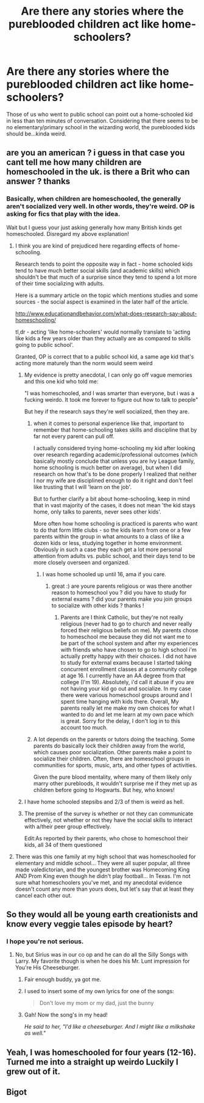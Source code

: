 #+TITLE: Are there any stories where the pureblooded children act like home-schoolers?

* Are there any stories where the pureblooded children act like home-schoolers?
:PROPERTIES:
:Author: gbakermatson
:Score: 8
:DateUnix: 1516261177.0
:DateShort: 2018-Jan-18
:END:
Those of us who went to public school can point out a home-schooled kid in less than ten minutes of conversation. Considering that there seems to be no elementary/primary school in the wizarding world, the pureblooded kids should be...kinda weird.


** are you an american ? i guess in that case you cant tell me how many children are homeschooled in the uk. is there a Brit who can answer ? thanks
:PROPERTIES:
:Author: natus92
:Score: 12
:DateUnix: 1516273650.0
:DateShort: 2018-Jan-18
:END:

*** Basically, when children are homeschooled, the generally aren't socialized very well. In other words, they're weird. OP is asking for fics that play with the idea.

Wait but I guess your just asking generally how many British kinds get homeschooled. Disregard my above explanation!
:PROPERTIES:
:Author: Dominemm
:Score: 14
:DateUnix: 1516281015.0
:DateShort: 2018-Jan-18
:END:

**** I think you are kind of prejudiced here regarding effects of home-schooling.

Research tends to point the opposite way in fact - home schooled kids tend to have much better social skills (and academic skills) which shouldn't be that much of a surprise since they tend to spend a lot more of their time socializing with adults.

Here is a summary article on the topic which mentions studies and some sources - the social aspect is examined in the later half of the article.

[[http://www.educationandbehavior.com/what-does-research-say-about-homeschooling/]]

tl,dr - acting 'like home-schoolers' would normally translate to 'acting like kids a few years older than they actually are as compared to skills going to public school'.

Granted, OP is correct that to a public school kid, a same age kid that's acting more maturely than the norm would seem weird
:PROPERTIES:
:Author: flupo42
:Score: 9
:DateUnix: 1516286120.0
:DateShort: 2018-Jan-18
:END:

***** My evidence is pretty anecdotal, I can only go off vague memories and this one kid who told me:

"I was homeschooled, and I was smarter than everyone, but i was a fucking weirdo. It took me forever to figure out how to talk to people"

But hey if the research says they're well socialized, then they are.
:PROPERTIES:
:Author: Dominemm
:Score: 9
:DateUnix: 1516286395.0
:DateShort: 2018-Jan-18
:END:

****** when it comes to personal experience like that, important to remember that home-schooling takes skills and discipline that by far not every parent can pull off.

I actually considered trying home-schooling my kid after looking over research regarding academic/professional outcomes (which basically mostly conclude that unless you are Ivy League family, home schooling is much better on average), but when I did research on how that's to be done properly I realized that neither I nor my wife are disciplined enough to do it right and don't feel like trusting that I will 'learn on the job'.

But to further clarify a bit about home-schooling, keep in mind that in vast majority of the cases, it does not mean 'the kid stays home, only talks to parents, never sees other kids'.

More often how home schooling is practiced is parents who want to do that form little clubs - so the kids learn from one or a few parents within the group in what amounts to a class of like a dozen kids or less, studying together in home environment. Obviously in such a case they each get a lot more personal attention from adults vs. public school, and their days tend to be more closely overseen and organized.
:PROPERTIES:
:Author: flupo42
:Score: 10
:DateUnix: 1516287098.0
:DateShort: 2018-Jan-18
:END:

******* I was home schooled up until 16, ama if you care.
:PROPERTIES:
:Author: incompleteisbad
:Score: 3
:DateUnix: 1516326590.0
:DateShort: 2018-Jan-19
:END:

******** great :) are youre parents religious or was there another reason to homeschool you ? did you have to study for external exams ? did your parents make you join groups to socialize with other kids ? thanks !
:PROPERTIES:
:Author: natus92
:Score: 2
:DateUnix: 1516455755.0
:DateShort: 2018-Jan-20
:END:

********* Parents are I think Catholic, but they're not really religious (never had to go to church and never really forced their religious beliefs on me). My parents chose to homeschool me because they did not want me to be part of the school system and after my experiences with friends who have chosen to go to high school i'm actually pretty happy with their choices. I did not have to study for external exams because I started taking concurrent enrollment classes at a community college at age 16. I currently have an AA degree from that college (I'm 19). Absolutely, i'd call it abuse if you are not having your kid go out and socialize. In my case there were various homeschool groups around and I spent time hanging with kids there. Overall, My parents really let me make my own choices for what I wanted to do and let me learn at my own pace which is great. Sorry for the delay, I don't log in to this account too much.
:PROPERTIES:
:Author: incompleteisbad
:Score: 1
:DateUnix: 1522954570.0
:DateShort: 2018-Apr-05
:END:


****** A lot depends on the parents or tutors doing the teaching. Some parents do basically lock their children away from the world, which causes poor socialization. Other parents make a point to socialize their children. Often, there are homeschool groups in communities for sports, music, arts, and other types of activities.

Given the pure blood mentality, where many of them likely only marry other purebloods, it wouldn't surprise me if they met up as children before going to Hogwarts. But hey, who knows!
:PROPERTIES:
:Author: MalletEditor
:Score: 2
:DateUnix: 1516290713.0
:DateShort: 2018-Jan-18
:END:


***** I have home schooled stepsibs and 2/3 of them is weird as hell.
:PROPERTIES:
:Score: 2
:DateUnix: 1516306746.0
:DateShort: 2018-Jan-18
:END:


***** The premise of the survey is whether or not they can communicate effectively, not whether or not they have the social skills to interact with a/their peer group effectively.

Edit:As reported by their parents, who chose to homeschool their kids, all 34 of them questioned
:PROPERTIES:
:Author: Socio_Pathic
:Score: 1
:DateUnix: 1516361433.0
:DateShort: 2018-Jan-19
:END:


**** There was this one family at my high school that was homeschooled for elementary and middle school... They were all super popular, all three made valedictorian, and the youngest brother was Homecoming King AND Prom King even though he didn't play football... In Texas. I'm not sure what homeschoolers you've met, and my anecdotal evidence doesn't count any more than yours does, but let's say that at least they cancel each other out.
:PROPERTIES:
:Author: Rit_Zien
:Score: 2
:DateUnix: 1516296460.0
:DateShort: 2018-Jan-18
:END:


** So they would all be young earth creationists and know every veggie tales episode by heart?
:PROPERTIES:
:Author: Full-Paragon
:Score: 7
:DateUnix: 1516295221.0
:DateShort: 2018-Jan-18
:END:

*** I hope you're not serious.
:PROPERTIES:
:Author: incompleteisbad
:Score: 3
:DateUnix: 1516325984.0
:DateShort: 2018-Jan-19
:END:

**** No, but Sirius was in our co op and he can do all the Silly Songs with Larry. My favorite though is when he does his Mr. Lunt impression for You're His Cheeseburger.
:PROPERTIES:
:Author: Full-Paragon
:Score: 6
:DateUnix: 1516326334.0
:DateShort: 2018-Jan-19
:END:

***** Fair enough buddy, ya got me.
:PROPERTIES:
:Author: incompleteisbad
:Score: 2
:DateUnix: 1516327257.0
:DateShort: 2018-Jan-19
:END:


***** I used to insert some of my own lyrics for one of the songs:

#+begin_quote
  Don't love my mom or my dad, just the bunny
#+end_quote
:PROPERTIES:
:Score: 1
:DateUnix: 1516334060.0
:DateShort: 2018-Jan-19
:END:


***** Gah! Now the song's in my head!

/He said to her, "I'd like a cheeseburger. And I might like a milkshake as well."/
:PROPERTIES:
:Author: CryptidGrimnoir
:Score: 1
:DateUnix: 1516409734.0
:DateShort: 2018-Jan-20
:END:


** Yeah, I was homeschooled for four years (12-16). Turned me into a straight up weirdo Luckily I grew out of it.
:PROPERTIES:
:Author: TheDawnOfTexas
:Score: 2
:DateUnix: 1516334016.0
:DateShort: 2018-Jan-19
:END:


** Bigot
:PROPERTIES:
:Author: mussernj
:Score: -6
:DateUnix: 1516311088.0
:DateShort: 2018-Jan-19
:END:
